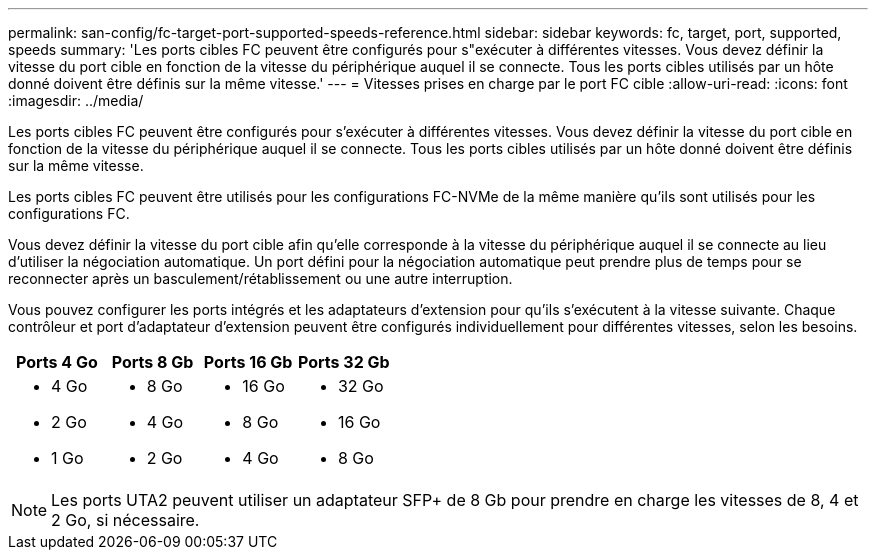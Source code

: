 ---
permalink: san-config/fc-target-port-supported-speeds-reference.html 
sidebar: sidebar 
keywords: fc, target, port, supported, speeds 
summary: 'Les ports cibles FC peuvent être configurés pour s"exécuter à différentes vitesses. Vous devez définir la vitesse du port cible en fonction de la vitesse du périphérique auquel il se connecte. Tous les ports cibles utilisés par un hôte donné doivent être définis sur la même vitesse.' 
---
= Vitesses prises en charge par le port FC cible
:allow-uri-read: 
:icons: font
:imagesdir: ../media/


[role="lead"]
Les ports cibles FC peuvent être configurés pour s'exécuter à différentes vitesses. Vous devez définir la vitesse du port cible en fonction de la vitesse du périphérique auquel il se connecte. Tous les ports cibles utilisés par un hôte donné doivent être définis sur la même vitesse.

Les ports cibles FC peuvent être utilisés pour les configurations FC-NVMe de la même manière qu'ils sont utilisés pour les configurations FC.

Vous devez définir la vitesse du port cible afin qu'elle corresponde à la vitesse du périphérique auquel il se connecte au lieu d'utiliser la négociation automatique. Un port défini pour la négociation automatique peut prendre plus de temps pour se reconnecter après un basculement/rétablissement ou une autre interruption.

Vous pouvez configurer les ports intégrés et les adaptateurs d'extension pour qu'ils s'exécutent à la vitesse suivante. Chaque contrôleur et port d'adaptateur d'extension peuvent être configurés individuellement pour différentes vitesses, selon les besoins.

[cols="4*"]
|===
| Ports 4 Go | Ports 8 Gb | Ports 16 Gb | Ports 32 Gb 


 a| 
* 4 Go
* 2 Go
* 1 Go

 a| 
* 8 Go
* 4 Go
* 2 Go

 a| 
* 16 Go
* 8 Go
* 4 Go

 a| 
* 32 Go
* 16 Go
* 8 Go


|===
[NOTE]
====
Les ports UTA2 peuvent utiliser un adaptateur SFP+ de 8 Gb pour prendre en charge les vitesses de 8, 4 et 2 Go, si nécessaire.

====